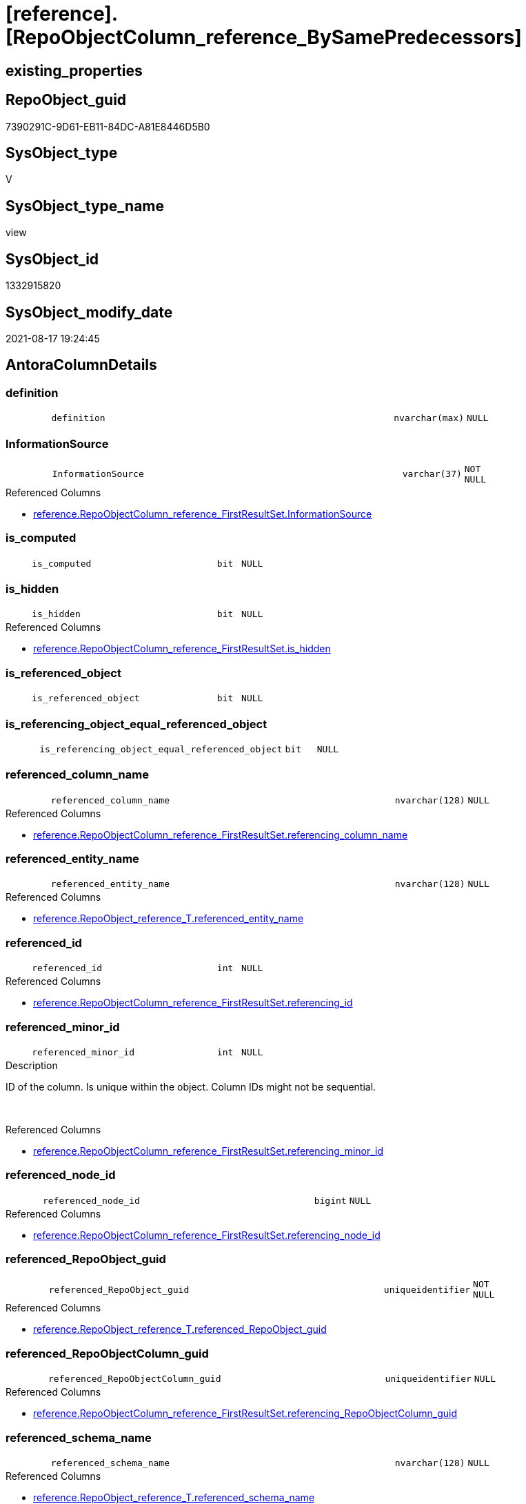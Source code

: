 = [reference].[RepoObjectColumn_reference_BySamePredecessors]

== existing_properties

// tag::existing_properties[]
:ExistsProperty--antorareferencedlist:
:ExistsProperty--is_repo_managed:
:ExistsProperty--is_ssas:
:ExistsProperty--referencedobjectlist:
:ExistsProperty--sql_modules_definition:
:ExistsProperty--FK:
:ExistsProperty--AntoraIndexList:
:ExistsProperty--Columns:
// end::existing_properties[]

== RepoObject_guid

// tag::RepoObject_guid[]
7390291C-9D61-EB11-84DC-A81E8446D5B0
// end::RepoObject_guid[]

== SysObject_type

// tag::SysObject_type[]
V 
// end::SysObject_type[]

== SysObject_type_name

// tag::SysObject_type_name[]
view
// end::SysObject_type_name[]

== SysObject_id

// tag::SysObject_id[]
1332915820
// end::SysObject_id[]

== SysObject_modify_date

// tag::SysObject_modify_date[]
2021-08-17 19:24:45
// end::SysObject_modify_date[]

== AntoraColumnDetails

// tag::AntoraColumnDetails[]
[#column-definition]
=== definition

[cols="d,8m,m,m,m,d"]
|===
|
|definition
|nvarchar(max)
|NULL
|
|
|===


[#column-InformationSource]
=== InformationSource

[cols="d,8m,m,m,m,d"]
|===
|
|InformationSource
|varchar(37)
|NOT NULL
|
|
|===

.Referenced Columns
--
* xref:reference.RepoObjectColumn_reference_FirstResultSet.adoc#column-InformationSource[+reference.RepoObjectColumn_reference_FirstResultSet.InformationSource+]
--


[#column-is_computed]
=== is_computed

[cols="d,8m,m,m,m,d"]
|===
|
|is_computed
|bit
|NULL
|
|
|===


[#column-is_hidden]
=== is_hidden

[cols="d,8m,m,m,m,d"]
|===
|
|is_hidden
|bit
|NULL
|
|
|===

.Referenced Columns
--
* xref:reference.RepoObjectColumn_reference_FirstResultSet.adoc#column-is_hidden[+reference.RepoObjectColumn_reference_FirstResultSet.is_hidden+]
--


[#column-is_referenced_object]
=== is_referenced_object

[cols="d,8m,m,m,m,d"]
|===
|
|is_referenced_object
|bit
|NULL
|
|
|===


[#column-is_referencing_object_equal_referenced_object]
=== is_referencing_object_equal_referenced_object

[cols="d,8m,m,m,m,d"]
|===
|
|is_referencing_object_equal_referenced_object
|bit
|NULL
|
|
|===


[#column-referenced_column_name]
=== referenced_column_name

[cols="d,8m,m,m,m,d"]
|===
|
|referenced_column_name
|nvarchar(128)
|NULL
|
|
|===

.Referenced Columns
--
* xref:reference.RepoObjectColumn_reference_FirstResultSet.adoc#column-referencing_column_name[+reference.RepoObjectColumn_reference_FirstResultSet.referencing_column_name+]
--


[#column-referenced_entity_name]
=== referenced_entity_name

[cols="d,8m,m,m,m,d"]
|===
|
|referenced_entity_name
|nvarchar(128)
|NULL
|
|
|===

.Referenced Columns
--
* xref:reference.RepoObject_reference_T.adoc#column-referenced_entity_name[+reference.RepoObject_reference_T.referenced_entity_name+]
--


[#column-referenced_id]
=== referenced_id

[cols="d,8m,m,m,m,d"]
|===
|
|referenced_id
|int
|NULL
|
|
|===

.Referenced Columns
--
* xref:reference.RepoObjectColumn_reference_FirstResultSet.adoc#column-referencing_id[+reference.RepoObjectColumn_reference_FirstResultSet.referencing_id+]
--


[#column-referenced_minor_id]
=== referenced_minor_id

[cols="d,8m,m,m,m,d"]
|===
|
|referenced_minor_id
|int
|NULL
|
|
|===

.Description
--
ID of the column. Is unique within the object.
Column IDs might not be sequential.
--
{empty} +

.Referenced Columns
--
* xref:reference.RepoObjectColumn_reference_FirstResultSet.adoc#column-referencing_minor_id[+reference.RepoObjectColumn_reference_FirstResultSet.referencing_minor_id+]
--


[#column-referenced_node_id]
=== referenced_node_id

[cols="d,8m,m,m,m,d"]
|===
|
|referenced_node_id
|bigint
|NULL
|
|
|===

.Referenced Columns
--
* xref:reference.RepoObjectColumn_reference_FirstResultSet.adoc#column-referencing_node_id[+reference.RepoObjectColumn_reference_FirstResultSet.referencing_node_id+]
--


[#column-referenced_RepoObject_guid]
=== referenced_RepoObject_guid

[cols="d,8m,m,m,m,d"]
|===
|
|referenced_RepoObject_guid
|uniqueidentifier
|NOT NULL
|
|
|===

.Referenced Columns
--
* xref:reference.RepoObject_reference_T.adoc#column-referenced_RepoObject_guid[+reference.RepoObject_reference_T.referenced_RepoObject_guid+]
--


[#column-referenced_RepoObjectColumn_guid]
=== referenced_RepoObjectColumn_guid

[cols="d,8m,m,m,m,d"]
|===
|
|referenced_RepoObjectColumn_guid
|uniqueidentifier
|NULL
|
|
|===

.Referenced Columns
--
* xref:reference.RepoObjectColumn_reference_FirstResultSet.adoc#column-referencing_RepoObjectColumn_guid[+reference.RepoObjectColumn_reference_FirstResultSet.referencing_RepoObjectColumn_guid+]
--


[#column-referenced_schema_name]
=== referenced_schema_name

[cols="d,8m,m,m,m,d"]
|===
|
|referenced_schema_name
|nvarchar(128)
|NULL
|
|
|===

.Referenced Columns
--
* xref:reference.RepoObject_reference_T.adoc#column-referenced_schema_name[+reference.RepoObject_reference_T.referenced_schema_name+]
--


[#column-referenced_type]
=== referenced_type

[cols="d,8m,m,m,m,d"]
|===
|
|referenced_type
|char(2)
|NULL
|
|
|===

.Referenced Columns
--
* xref:reference.RepoObject_reference_T.adoc#column-referenced_type[+reference.RepoObject_reference_T.referenced_type+]
--


[#column-referencing_column_name]
=== referencing_column_name

[cols="d,8m,m,m,m,d"]
|===
|
|referencing_column_name
|nvarchar(128)
|NULL
|
|
|===

.Referenced Columns
--
* xref:reference.RepoObjectColumn_reference_FirstResultSet.adoc#column-referencing_column_name[+reference.RepoObjectColumn_reference_FirstResultSet.referencing_column_name+]
--


[#column-referencing_entity_name]
=== referencing_entity_name

[cols="d,8m,m,m,m,d"]
|===
|
|referencing_entity_name
|nvarchar(128)
|NOT NULL
|
|
|===

.Referenced Columns
--
* xref:reference.RepoObjectColumn_reference_FirstResultSet.adoc#column-referencing_entity_name[+reference.RepoObjectColumn_reference_FirstResultSet.referencing_entity_name+]
--


[#column-referencing_id]
=== referencing_id

[cols="d,8m,m,m,m,d"]
|===
|
|referencing_id
|int
|NULL
|
|
|===

.Referenced Columns
--
* xref:reference.RepoObjectColumn_reference_FirstResultSet.adoc#column-referencing_id[+reference.RepoObjectColumn_reference_FirstResultSet.referencing_id+]
--


[#column-referencing_minor_id]
=== referencing_minor_id

[cols="d,8m,m,m,m,d"]
|===
|
|referencing_minor_id
|int
|NULL
|
|
|===

.Description
--
ID of the column. Is unique within the object.
Column IDs might not be sequential.
--
{empty} +

.Referenced Columns
--
* xref:reference.RepoObjectColumn_reference_FirstResultSet.adoc#column-referencing_minor_id[+reference.RepoObjectColumn_reference_FirstResultSet.referencing_minor_id+]
--


[#column-referencing_node_id]
=== referencing_node_id

[cols="d,8m,m,m,m,d"]
|===
|
|referencing_node_id
|bigint
|NULL
|
|
|===

.Referenced Columns
--
* xref:reference.RepoObjectColumn_reference_FirstResultSet.adoc#column-referencing_node_id[+reference.RepoObjectColumn_reference_FirstResultSet.referencing_node_id+]
--


[#column-referencing_RepoObject_guid]
=== referencing_RepoObject_guid

[cols="d,8m,m,m,m,d"]
|===
|
|referencing_RepoObject_guid
|uniqueidentifier
|NOT NULL
|
|
|===

.Referenced Columns
--
* xref:reference.RepoObjectColumn_reference_FirstResultSet.adoc#column-referencing_RepoObject_guid[+reference.RepoObjectColumn_reference_FirstResultSet.referencing_RepoObject_guid+]
--


[#column-referencing_RepoObjectColumn_guid]
=== referencing_RepoObjectColumn_guid

[cols="d,8m,m,m,m,d"]
|===
|
|referencing_RepoObjectColumn_guid
|uniqueidentifier
|NULL
|
|
|===

.Referenced Columns
--
* xref:reference.RepoObjectColumn_reference_FirstResultSet.adoc#column-referencing_RepoObjectColumn_guid[+reference.RepoObjectColumn_reference_FirstResultSet.referencing_RepoObjectColumn_guid+]
--


[#column-referencing_schema_name]
=== referencing_schema_name

[cols="d,8m,m,m,m,d"]
|===
|
|referencing_schema_name
|nvarchar(128)
|NOT NULL
|
|
|===

.Referenced Columns
--
* xref:reference.RepoObjectColumn_reference_FirstResultSet.adoc#column-referencing_schema_name[+reference.RepoObjectColumn_reference_FirstResultSet.referencing_schema_name+]
--


[#column-referencing_type]
=== referencing_type

[cols="d,8m,m,m,m,d"]
|===
|
|referencing_type
|char(2)
|NULL
|
|
|===

.Description
--
reference in [repo_sys].[type]
--
{empty} +

.Referenced Columns
--
* xref:reference.RepoObjectColumn_reference_FirstResultSet.adoc#column-referencing_type[+reference.RepoObjectColumn_reference_FirstResultSet.referencing_type+]
--


// end::AntoraColumnDetails[]

== AntoraMeasureDetails

// tag::AntoraMeasureDetails[]

// end::AntoraMeasureDetails[]

== AntoraPkColumnTableRows

// tag::AntoraPkColumnTableRows[]
























// end::AntoraPkColumnTableRows[]

== AntoraNonPkColumnTableRows

// tag::AntoraNonPkColumnTableRows[]
|
|<<column-definition>>
|nvarchar(max)
|NULL
|
|

|
|<<column-InformationSource>>
|varchar(37)
|NOT NULL
|
|

|
|<<column-is_computed>>
|bit
|NULL
|
|

|
|<<column-is_hidden>>
|bit
|NULL
|
|

|
|<<column-is_referenced_object>>
|bit
|NULL
|
|

|
|<<column-is_referencing_object_equal_referenced_object>>
|bit
|NULL
|
|

|
|<<column-referenced_column_name>>
|nvarchar(128)
|NULL
|
|

|
|<<column-referenced_entity_name>>
|nvarchar(128)
|NULL
|
|

|
|<<column-referenced_id>>
|int
|NULL
|
|

|
|<<column-referenced_minor_id>>
|int
|NULL
|
|

|
|<<column-referenced_node_id>>
|bigint
|NULL
|
|

|
|<<column-referenced_RepoObject_guid>>
|uniqueidentifier
|NOT NULL
|
|

|
|<<column-referenced_RepoObjectColumn_guid>>
|uniqueidentifier
|NULL
|
|

|
|<<column-referenced_schema_name>>
|nvarchar(128)
|NULL
|
|

|
|<<column-referenced_type>>
|char(2)
|NULL
|
|

|
|<<column-referencing_column_name>>
|nvarchar(128)
|NULL
|
|

|
|<<column-referencing_entity_name>>
|nvarchar(128)
|NOT NULL
|
|

|
|<<column-referencing_id>>
|int
|NULL
|
|

|
|<<column-referencing_minor_id>>
|int
|NULL
|
|

|
|<<column-referencing_node_id>>
|bigint
|NULL
|
|

|
|<<column-referencing_RepoObject_guid>>
|uniqueidentifier
|NOT NULL
|
|

|
|<<column-referencing_RepoObjectColumn_guid>>
|uniqueidentifier
|NULL
|
|

|
|<<column-referencing_schema_name>>
|nvarchar(128)
|NOT NULL
|
|

|
|<<column-referencing_type>>
|char(2)
|NULL
|
|

// end::AntoraNonPkColumnTableRows[]

== AntoraIndexList

// tag::AntoraIndexList[]

[#index-idx_RepoObjectColumn_reference_BySamePredecessors_1]
=== idx_RepoObjectColumn_reference_BySamePredecessors++__++1

* IndexSemanticGroup: xref:other/IndexSemanticGroup.adoc#_no_group[no_group]
+
--
* <<column-referencing_schema_name>>; nvarchar(128)
* <<column-referencing_entity_name>>; nvarchar(128)
--
* PK, Unique, Real: 0, 0, 0


[#index-idx_RepoObjectColumn_reference_BySamePredecessors_2]
=== idx_RepoObjectColumn_reference_BySamePredecessors++__++2

* IndexSemanticGroup: xref:other/IndexSemanticGroup.adoc#_no_group[no_group]
+
--
* <<column-referencing_RepoObject_guid>>; uniqueidentifier
--
* PK, Unique, Real: 0, 0, 0


[#index-idx_RepoObjectColumn_reference_BySamePredecessors_3]
=== idx_RepoObjectColumn_reference_BySamePredecessors++__++3

* IndexSemanticGroup: xref:other/IndexSemanticGroup.adoc#_no_group[no_group]
+
--
* <<column-referenced_RepoObject_guid>>; uniqueidentifier
--
* PK, Unique, Real: 0, 0, 0


[#index-idx_RepoObjectColumn_reference_BySamePredecessors_4]
=== idx_RepoObjectColumn_reference_BySamePredecessors++__++4

* IndexSemanticGroup: xref:other/IndexSemanticGroup.adoc#_no_group[no_group]
+
--
* <<column-referencing_RepoObjectColumn_guid>>; uniqueidentifier
--
* PK, Unique, Real: 0, 0, 0


[#index-idx_RepoObjectColumn_reference_BySamePredecessors_5]
=== idx_RepoObjectColumn_reference_BySamePredecessors++__++5

* IndexSemanticGroup: xref:other/IndexSemanticGroup.adoc#_no_group[no_group]
+
--
* <<column-referenced_RepoObjectColumn_guid>>; uniqueidentifier
--
* PK, Unique, Real: 0, 0, 0

// end::AntoraIndexList[]

== AntoraParameterList

// tag::AntoraParameterList[]

// end::AntoraParameterList[]

== Other tags

source: property.RepoObjectProperty_cross As rop_cross


=== AdocUspSteps

// tag::adocuspsteps[]

// end::adocuspsteps[]


=== AntoraReferencedList

// tag::antorareferencedlist[]
* xref:reference.RepoObject_reference_T.adoc[]
* xref:reference.RepoObjectColumn_reference_FirstResultSet.adoc[]
// end::antorareferencedlist[]


=== AntoraReferencingList

// tag::antorareferencinglist[]

// end::antorareferencinglist[]


=== exampleUsage

// tag::exampleusage[]

// end::exampleusage[]


=== exampleUsage_2

// tag::exampleusage_2[]

// end::exampleusage_2[]


=== exampleUsage_3

// tag::exampleusage_3[]

// end::exampleusage_3[]


=== exampleUsage_4

// tag::exampleusage_4[]

// end::exampleusage_4[]


=== exampleUsage_5

// tag::exampleusage_5[]

// end::exampleusage_5[]


=== exampleWrong_Usage

// tag::examplewrong_usage[]

// end::examplewrong_usage[]


=== has_execution_plan_issue

// tag::has_execution_plan_issue[]

// end::has_execution_plan_issue[]


=== has_get_referenced_issue

// tag::has_get_referenced_issue[]

// end::has_get_referenced_issue[]


=== has_history

// tag::has_history[]

// end::has_history[]


=== has_history_columns

// tag::has_history_columns[]

// end::has_history_columns[]


=== is_persistence

// tag::is_persistence[]

// end::is_persistence[]


=== is_persistence_check_duplicate_per_pk

// tag::is_persistence_check_duplicate_per_pk[]

// end::is_persistence_check_duplicate_per_pk[]


=== is_persistence_check_for_empty_source

// tag::is_persistence_check_for_empty_source[]

// end::is_persistence_check_for_empty_source[]


=== is_persistence_delete_changed

// tag::is_persistence_delete_changed[]

// end::is_persistence_delete_changed[]


=== is_persistence_delete_missing

// tag::is_persistence_delete_missing[]

// end::is_persistence_delete_missing[]


=== is_persistence_insert

// tag::is_persistence_insert[]

// end::is_persistence_insert[]


=== is_persistence_truncate

// tag::is_persistence_truncate[]

// end::is_persistence_truncate[]


=== is_persistence_update_changed

// tag::is_persistence_update_changed[]

// end::is_persistence_update_changed[]


=== is_repo_managed

// tag::is_repo_managed[]
0
// end::is_repo_managed[]


=== is_ssas

// tag::is_ssas[]
0
// end::is_ssas[]


=== microsoft_database_tools_support

// tag::microsoft_database_tools_support[]

// end::microsoft_database_tools_support[]


=== MS_Description

// tag::ms_description[]

// end::ms_description[]


=== persistence_source_RepoObject_fullname

// tag::persistence_source_repoobject_fullname[]

// end::persistence_source_repoobject_fullname[]


=== persistence_source_RepoObject_fullname2

// tag::persistence_source_repoobject_fullname2[]

// end::persistence_source_repoobject_fullname2[]


=== persistence_source_RepoObject_guid

// tag::persistence_source_repoobject_guid[]

// end::persistence_source_repoobject_guid[]


=== persistence_source_RepoObject_xref

// tag::persistence_source_repoobject_xref[]

// end::persistence_source_repoobject_xref[]


=== pk_index_guid

// tag::pk_index_guid[]

// end::pk_index_guid[]


=== pk_IndexPatternColumnDatatype

// tag::pk_indexpatterncolumndatatype[]

// end::pk_indexpatterncolumndatatype[]


=== pk_IndexPatternColumnName

// tag::pk_indexpatterncolumnname[]

// end::pk_indexpatterncolumnname[]


=== pk_IndexSemanticGroup

// tag::pk_indexsemanticgroup[]

// end::pk_indexsemanticgroup[]


=== ReferencedObjectList

// tag::referencedobjectlist[]
* [reference].[RepoObject_reference_T]
* [reference].[RepoObjectColumn_reference_FirstResultSet]
// end::referencedobjectlist[]


=== usp_persistence_RepoObject_guid

// tag::usp_persistence_repoobject_guid[]

// end::usp_persistence_repoobject_guid[]


=== UspExamples

// tag::uspexamples[]

// end::uspexamples[]


=== UspParameters

// tag::uspparameters[]

// end::uspparameters[]

== Boolean Attributes

source: property.RepoObjectProperty WHERE property_int = 1

// tag::boolean_attributes[]

// end::boolean_attributes[]

== sql_modules_definition

// tag::sql_modules_definition[]
[%collapsible]
=======
[source,sql]
----


/*
repo.RepoObjectColumn_reference__first_result_set
for view columns the referenced columns in a predecessor table is shown, not the referenced colum in a predecessor view
but we are looking for the referenced column in a predecessor view

example

create view view_1
as
select
aaa
from table_1

create view view_2
as
select
aaa
from view_1

repo.RepoObjectColumn_reference__first_result_set result in 2 columns references
referencing -> referenced

dbo.view_1.aaa -> dbo.table_1.aaa : roc_r_t1
dbo.view_2.aaa -> dbo.table_1.aaa : roc_r_t2


we combine with object reference ro_r

view_2 -> view_1

We are looking for common predecessors:
dbo.table_1.aaa

and we get what we need:
dbo.view_2.aaa -> dbo.view_1.aaa

*/
CREATE View reference.RepoObjectColumn_reference_BySamePredecessors
As
--
Select
    roc_r_t2.referencing_id
  , roc_r_t2.referencing_minor_id
  , roc_r_t2.referencing_node_id
  , roc_r_t2.referencing_RepoObject_guid
  , roc_r_t2.referencing_RepoObjectColumn_guid
  , roc_r_t2.referencing_type
  , roc_r_t2.referencing_schema_name
  , roc_r_t2.referencing_entity_name
  , roc_r_t2.referencing_column_name
  , referenced_id                                 = roc_r_t1.referencing_id
  , referenced_minor_id                           = roc_r_t1.referencing_minor_id
  , referenced_node_id                            = roc_r_t1.referencing_node_id
  , ro_r.referenced_RepoObject_guid
  , referenced_RepoObjectColumn_guid              = roc_r_t1.referencing_RepoObjectColumn_guid
  , ro_r.referenced_schema_name
  , ro_r.referenced_entity_name
  , referenced_column_name                        = roc_r_t1.referencing_column_name
  , ro_r.referenced_type
  , roc_r_t2.InformationSource
  , roc_r_t2.is_hidden
  , is_computed                                   = Cast(0 As Bit)
  , definition                                    = Cast(Null As NVarchar(Max))
  , is_referencing_object_equal_referenced_object = Cast(Case
                                                             When roc_r_t2.referencing_RepoObject_guid = ro_r.referenced_RepoObject_guid
                                                                 Then
                                                                 1
                                                             Else
                                                                 0
                                                         End As Bit)
  , is_referenced_object                          = Cast(1 As Bit)
From
    reference.RepoObject_reference_T                        As ro_r
    Inner Join
        reference.RepoObjectColumn_reference_FirstResultSet As roc_r_t2
            On
            ro_r.referencing_RepoObject_guid              = roc_r_t2.referencing_RepoObject_guid

    Inner Join
        reference.RepoObjectColumn_reference_FirstResultSet As roc_r_t1
            On
            ro_r.referenced_RepoObject_guid               = roc_r_t1.referencing_RepoObject_guid
            And roc_r_t2.referenced_RepoObject_guid       = roc_r_t1.referenced_RepoObject_guid
            And roc_r_t2.referenced_RepoObjectColumn_guid = roc_r_t1.referenced_RepoObjectColumn_guid
--we don't care about [is_hidden] columns or other possible not required entries
--and to ensure all results can be used we ensure RepoObjectColum exists
Where
    Not roc_r_t2.referencing_RepoObjectColumn_guid Is Null
    And Not roc_r_t1.referencing_RepoObjectColumn_guid Is Null

----
=======
// end::sql_modules_definition[]



